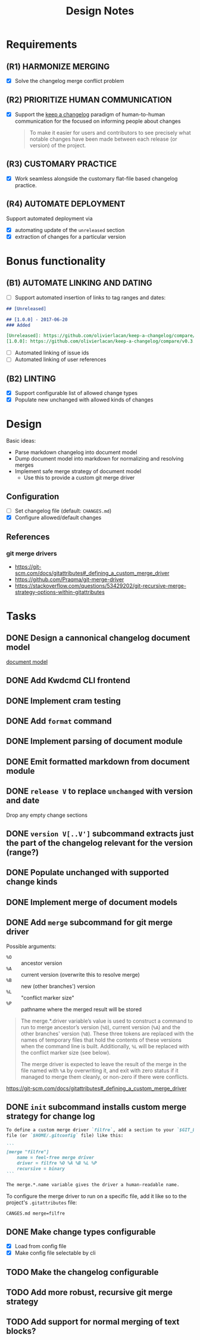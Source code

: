 #+TITLE: Design Notes

* Requirements

** (R1) HARMONIZE MERGING

- [X] Solve the changelog merge conflict problem

** (R2) PRIORITIZE HUMAN COMMUNICATION

- [X] Support the [[https://keepachangelog.com/en/1.0.0/][keep a changelog]] paradigm of human-to-human communication for
  the focused on informing people about changes

  #+begin_quote
  To make it easier for users and contributors to see precisely what notable
  changes have been made between each release (or version) of the project.
  #+end_quote

** (R3) CUSTOMARY PRACTICE

- [X] Work seamless alongside the customary flat-file based changelog practice.

** (R4) AUTOMATE DEPLOYMENT

Support automated deployment via

- [X] automating update of the =unreleased= section
- [X] extraction of changes for a particular version

* Bonus functionality

** (B1) AUTOMATE LINKING AND DATING

- [ ] Support automated insertion of links to tag ranges and dates:

#+begin_src markdown
## [Unreleased]

## [1.0.0] - 2017-06-20
### Added

[Unreleased]: https://github.com/olivierlacan/keep-a-changelog/compare/v1.0.0...HEAD
[1.0.0]: https://github.com/olivierlacan/keep-a-changelog/compare/v0.3.0...v1.0.0
#+end_src

- [ ] Automated linking of issue ids
- [ ] Automated linking of user references

** (B2) LINTING

- [X] Support configurable list of allowed change types
- [X] Populate new unchanged with allowed kinds of changes

* Design

Basic ideas:

- Parse markdown changelog into document model
- Dump document model into markdown for normalizing and resolving merges
- Implement safe merge strategy of document model
  - Use this to provide a custom git merge driver

** Configuration

- [ ] Set changelog file (default: =CHANGES.md=)
- [X] Configure allowed/default changes

** References

*** git merge drivers

- https://git-scm.com/docs/gitattributes#_defining_a_custom_merge_driver
- https://github.com/Praqma/git-merge-driver
-   https://stackoverflow.com/questions/53429202/git-recursive-merge-strategy-options-within-gitattributes

* Tasks

** DONE Design a cannonical changelog document model
[[file:lib/model.ml][document model]]
** DONE Add Kwdcmd CLI frontend
** DONE Implement cram testing
** DONE Add =format= command
** DONE Implement parsing of document module
** DONE Emit formatted markdown from document module
** DONE =release V= to replace =unchanged= with version and date
Drop any empty change sections
** DONE =version V[..V']= subcommand extracts just the part of the changelog relevant for the version (range?)
** DONE Populate unchanged with supported change kinds
** DONE Implement merge of document models
** DONE Add =merge= subcommand for git merge driver

Possible arguments:

- =%O= :: ancestor version
- =%A= :: current version (overwrite this to resolve merge)
- =%B= :: new (other branches') version
- =%L= :: "conflict marker size"
- =%P= :: pathname where the merged result will be stored

#+begin_quote
The merge.*.driver variable’s value is used to construct a command to run to merge ancestor’s version (=%O=), current version (=%A=) and the other branches' version (=%B=). These three tokens are replaced with the names of temporary files that hold the contents of these versions when the command line is built. Additionally, =%L= will be replaced with the conflict marker size (see below).

The merge driver is expected to leave the result of the merge in the file named with =%A= by overwriting it, and exit with zero status if it managed to merge them cleanly, or non-zero if there were conflicts.
#+end_quote

https://git-scm.com/docs/gitattributes#_defining_a_custom_merge_driver
** DONE =init= subcommand installs custom merge strategy for change log

#+begin_src markdown
To define a custom merge driver `filfre`, add a section to your `$GIT_DIR/config`
file (or `$HOME/.gitconfig` file) like this:

```
[merge "filfre"]
	name = feel-free merge driver
	driver = filfre %O %A %B %L %P
	recursive = binary
```

The merge.*.name variable gives the driver a human-readable name.
#+end_src

To configure the merge driver to run on a specific file, add it like so to the
project's =.gitattributes= file:

#+begin_src
CANGES.md merge=filfre
#+end_src
** DONE Make change types configurable
- [X] Load from config file
- [X] Make config file selectable by cli
** TODO Make the changelog configurable
** TODO Add more robust, recursive git merge strategy
** TODO Add support for normal merging of text blocks?
